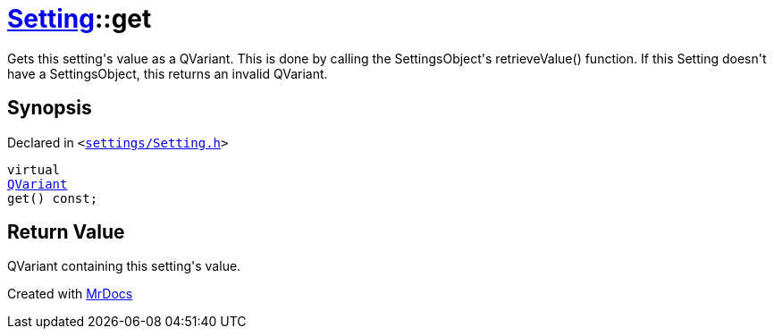 [#Setting-get]
= xref:Setting.adoc[Setting]::get
:relfileprefix: ../
:mrdocs:


Gets this setting&apos;s value as a QVariant&period;
This is done by calling the SettingsObject&apos;s retrieveValue() function&period;
If this Setting doesn&apos;t have a SettingsObject, this returns an invalid QVariant&period;

== Synopsis

Declared in `&lt;https://github.com/PrismLauncher/PrismLauncher/blob/develop/launcher/settings/Setting.h#L66[settings&sol;Setting&period;h]&gt;`

[source,cpp,subs="verbatim,replacements,macros,-callouts"]
----
virtual
xref:QVariant.adoc[QVariant]
get() const;
----

== Return Value

QVariant containing this setting&apos;s value&period;





[.small]#Created with https://www.mrdocs.com[MrDocs]#
